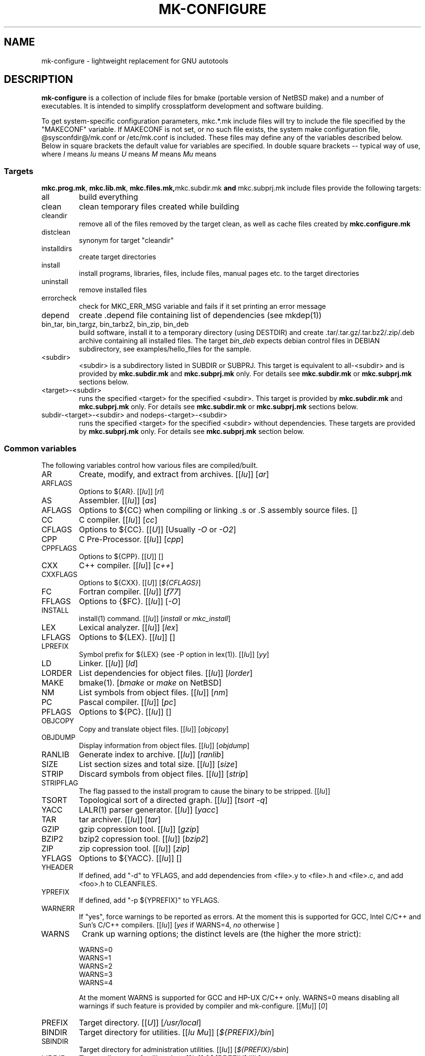 .\"	$NetBSD$
.\"
.\" This file contains parts of NetBSD's bsd.README file
.\"
.\" Copyright (c) 2009-2010 by Aleksey Cheusov (vle@gmx.net)
.\" Absolutely no warranty.
.\"
.\" ------------------------------------------------------------------
.de VS \" Verbatim Start
.sp
.ft CW
.nf
.ne \\$1
..
.de VE \" Verbatim End
.ft R
.fi
.sp
..
.\" ------------------------------------------------------------------
.TH MK-CONFIGURE 7 "Sep 2, 2009" "" ""
.SH NAME
mk-configure \- lightweight replacement for GNU autotools
.SH DESCRIPTION
.B mk-configure
is a collection of include files for bmake (portable version of
NetBSD make) and a number of executables. It is intended to simplify
crossplatform development and software building.
.P
To get system-specific configuration parameters, mkc.*.mk include
files will try to include the file specified by the "MAKECONF"
variable.  If MAKECONF is not set, or no such file exists, the system
make configuration file, @sysconfdir@/mk.conf or /etc/mk.conf is
included.  These files may define any of the variables described
below. Below in square brackets the default value for variables are specified.
In double square brackets -- typical way of use, where
.I I
means \"Initialized by mk-configure\",
.I Iu
means \"Initialized by mk-configure but may be initialized or overriden by user\",
.I U
means \"Usually set by user\",
.I M
means \"May be set or changed in project's Makefile\" and
.I Mu
means \"May be set in project's Makefile but may be initialized or overriden by user\".
.SS "Targets"
.BR mkc.prog.mk ", " mkc.lib.mk ", " mkc.files.mk, mkc.subdir.mk " and " mkc.subprj.mk
include files provide the following targets:
.IP all
build everything
.IP clean
clean temporary files created while building
.IP cleandir
remove all of the files removed by the target clean, as
well as cache files created by
.B mkc.configure.mk
.IP distclean
synonym for target "cleandir"
.IP installdirs
create target directories
.IP install
install programs, libraries, files, include files, manual pages etc.
to the target directories
.IP uninstall
remove installed files
.IP errorcheck
check for MKC_ERR_MSG variable and fails if it set printing
an error message
.IP depend
create .depend file containing list of dependencies (see mkdep(1))
.IP "bin_tar, bin_targz, bin_tarbz2, bin_zip, bin_deb"
build software, install it to a temporary directory (using DESTDIR)
and create .tar/.tar.gz/.tar.bz2/.zip/.deb archive
containing all installed files.
The target
.I bin_deb
expects debian control files in DEBIAN subdirectory, see examples/hello_files
for the sample.
.IP <subdir>
<subdir> is a subdirectory listed in SUBDIR or SUBPRJ.
This target is equivalent to all-<subdir> and is provided by
.BR mkc.subdir.mk " and " mkc.subprj.mk
only. For details see
.BR mkc.subdir.mk " or " mkc.subprj.mk
sections below.
.IP <target>-<subdir>
runs the specified <target> for the specified <subdir>.
This target is provided by
.BR mkc.subdir.mk " and " mkc.subprj.mk
only. For details see
.BR mkc.subdir.mk " or " mkc.subprj.mk
sections below.
.IP "subdir-<target>-<subdir> and nodeps-<target>-<subdir>"
runs the specified <target> for the specified <subdir> without dependencies.
These targets are provided by
.BR mkc.subprj.mk
only. For details see
.BR mkc.subprj.mk
section below.
.SS "Common variables"
The following variables control how various files are compiled/built.
.IP AR
Create, modify, and extract from archives.
.RI [[ Iu ]]
.RI [ ar ]
.IP ARFLAGS
Options to ${AR}.
.RI [[ Iu ]]
.RI [ rl ]
.IP AS
Assembler.
.RI [[ Iu ]]
.RI [ as ]
.IP AFLAGS
Options to ${CC} when compiling or linking .s or .S
assembly source files.  []
.IP CC
C compiler.
.RI [[ Iu ]]
.RI [ cc ]
.IP CFLAGS
Options to ${CC}.
.RI [[ U ]]
.RI "[Usually " -O " or " -O2 ]
.IP CPP
C Pre-Processor.
.RI [[ Iu ]]
.RI [ cpp ]
.IP CPPFLAGS
Options to ${CPP}.
.RI [[ U ]]
.RI [ "" ]
.IP CXX
C++ compiler.
.RI [[ Iu ]]
.RI [ c++ ]
.IP CXXFLAGS
Options to ${CXX}.
.RI [[ U ]]
.RI [ ${CFLAGS} ]
.IP FC
Fortran compiler.
.RI [[ Iu ]]
.RI [ f77 ]
.IP FFLAGS
Options to {$FC}.
.RI [[ Iu ]]
.RI [ -O ]
.IP INSTALL
install(1) command.
.RI [[ Iu ]]
.RI [ install " or " mkc_install ]
.IP LEX
Lexical analyzer.
.RI [[ Iu ]]
.RI [ lex ]
.IP LFLAGS
Options to ${LEX}.
.RI [[ Iu ]]
.RI [ "" ]
.IP LPREFIX
Symbol prefix for ${LEX} (see -P option in lex(1)).
.RI [[ Iu ]]
.RI [ yy ]
.IP LD
Linker.
.RI [[ Iu ]]
.RI [ ld ]
.IP LORDER
List dependencies for object files.
.RI [[ Iu ]]
.RI [ lorder ]
.IP MAKE
bmake(1).
.RI [ bmake " or " make " on NetBSD]"
.IP NM
List symbols from object files.
.RI [[ Iu ]]
.RI [ nm ]
.IP PC
Pascal compiler.
.RI [[ Iu ]]
.RI [ pc ]
.IP PFLAGS
Options to ${PC}.
.RI [[ Iu ]]
.RI [ "" ]
.\" .IP OBJC
.\" Objective C compiler.  [${CC}]
.\" .IP OBJCFLAGS
.\" Options to ${OBJC}.  [${CFLAGS}]
.IP OBJCOPY
Copy and translate object files.
.RI [[ Iu ]]
.RI [ objcopy ]
.IP OBJDUMP
Display information from object files.
.RI [[ Iu ]]
.RI [ objdump ]
.IP RANLIB
Generate index to archive.
.RI [[ Iu ]]
.RI [ ranlib ]
.IP SIZE
List section sizes and total size.
.RI [[ Iu ]]
.RI [ size ]
.IP STRIP
Discard symbols from object files.
.RI [[ Iu ]]
.RI [ strip ]
.IP STRIPFLAG
The flag passed to the install program to cause the binary
to be stripped.
.RI [[ Iu ]]
.IP TSORT
Topological sort of a directed graph.
.RI [[ Iu ]]
.RI [ "tsort -q" ]
.IP YACC
LALR(1) parser generator.
.RI [[ Iu ]]
.RI [ yacc ]
.IP TAR
tar archiver.
.RI [[ Iu ]]
.RI [ tar ]
.IP GZIP
gzip copression tool.
.RI [[ Iu ]]
.RI [ gzip ]
.IP BZIP2
bzip2 copression tool.
.RI [[ Iu ]]
.RI [ bzip2 ]
.IP ZIP
zip copression tool.
.RI [[ Iu ]]
.RI [ zip ]
.IP YFLAGS
Options to ${YACC}.
.RI [[ Iu ]]
.RI [ "" ]
.IP YHEADER
If defined, add "-d" to YFLAGS, and add dependencies
from <file>.y to <file>.h and <file>.c, and add
<foo>.h to CLEANFILES.
.IP YPREFIX
If defined, add "-p ${YPREFIX}" to YFLAGS.
.IP WARNERR
If "yes", force warnings to be reported as errors.
At the moment this is supported for GCC, Intel C/C++ and Sun's C/C++ compilers.
.RI [[ "Iu" ]]
.RI [ yes " if WARNS=4, " no " otherwise ]"
.IP WARNS
Crank up warning options; the distinct levels are (the higher the
more strict):
.VS
    WARNS=0
    WARNS=1
    WARNS=2
    WARNS=3
    WARNS=4
.VE
At the moment WARNS is supported for GCC and HP-UX C/C++ only.
WARNS=0 means disabling all warnings if such feature is provided by compiler
and mk-configure.
.RI [[ Mu ]]
.RI [ 0 ]
.IP PREFIX
Target directory.
.RI [[ "U" ]]
.RI [ /usr/local ]
.IP BINDIR
Target directory for utilities.
.RI [[ "Iu Mu" ]]
.RI [ ${PREFIX}/bin ]
.IP SBINDIR
Target directory for administration utilities.
.RI [[ "Iu" ]]
.RI [ ${PREFIX}/sbin ]
.IP LIBDIR
Target directory for libraries.
.RI [[ "Iu" ]]
.RI [ ${PREFIX}/lib ]
.IP LIBEXECDIR
Target directory for system utilities.
.RI [[ "Iu" ]]
.RI [ ${PREFIX}/libexec ]
.IP DATADIR
Target directory for architecture-independent text files.
.RI [[ "Iu" ]]
.RI [ ${PREFIX}/share ]
.IP SYSCONFDIR
Target directory for configuration files.
.RI [[ "Iu" ]]
.RI [ ${PREFIX}/etc ]
.IP INFODIR
Target directory for .info files.
.RI [[ "Iu" ]]
.RI [ ${PREFIX}/info ]
.IP DESTDIR
Installation prefix.
.RI [[ "U" ]]
.RI [ "" ]
.IP MKC_ERR_MSG
If set, keep an error message.
.RI [[ "I M" ]]
.RI [ "" ]
.IP MKINSTALL
If not "yes", build everything but do not install. This option is useful
for e.g. internal libraries.
.RI [[ "Mu" ]]
.RI [ yes ]
.IP MKINSTALLDIRS
If "yes", install target directories (target
.IR installdirs )
before installing files (target 
.IR install ).
.RI [[ "Iu" ]]
.RI [ yes ]
.IP MKC_REQD
Minimal required version of
.BR mk-configure .
If required version is not found,
the target
.I errorcheck
fails.
.RI [[ "M" ]]
.IP MKC_VERSION
Version of
.IR mk-configure .
This variable is always set to non-empty value when mkc.*.mk include files are used,
so you can use it to initialize mk-c variables in mk.conf. For example:
.VS
/etc/mk.conf:
   ...
   .ifdef MKC_VERSION
   COPTS?=      -O2 -Werror
   SHRTOUT=    yes
   .endif MKC_VERSION
.VE
.RI [[ "I" ]]
.IP CC_TYPE
C compiler type. This variable is set by
.B mk-configure
and can be overriden by user. It can get the following values:
.VS
Value     Description
----------------------
gcc       GNU C/C++ compiler
pcc       Portable C compiler
icc       Intel C/C++ compiler
msc       Microsoft C/C++ compiler
hpc       HP-UX C/C++ compiler
sunpro    SUNWspro C/C++ compiler
ibmc      IBM C/C++ compiler (Visual Age for C/C++?)
bcc       Borland C/C++ compiler
watcom    Watcom C/C++ compiler
como      COMO C/C++ compiler
decc      DEC C
mipspro   MIPSpro C compiler
.VE
.RI [[ "Iu" ]]
.IP CXX_TYPE
C++ compiler type. This variable is set by
.B mk-configure
and can be overriden by user. It can get the same values as CC_TYPE variable.
.RI [[ "Iu" ]]
.IP LD_TYPE
Linker type. This variable is set by
.B mk-configure
and can be overriden by user. It can get the following values:
.VS
Value        Description
----------------------
aixld        AIX linker
darwinld     Darwin linker (MacOS-X)
gnuld        GNU linker
hpld         HP-UX linker
interixld    Interix linker
scold        SCO linker
sunld        SunOS linker
osf1ld       OSF1 linker (Tru64)
.VE
.RI [[ "Iu" ]]
.IP SHRTOUT
If not "no", output messages about compiling, linking and creating libraries
are shortened and formatted.
.RI [[ "Iu" ]]
.RI [ no ]
.IP "CFLAGS.warns.<cctype>.<warn-level>, CXXFLAGS.warns.<cxxtype>.<warn-level>"
These variables are set by mk-configure and enable warning messages
for C or C++ compilers according to their types (CC_TYPE and CXX_TYPE)
and warning level (WARNS).
.RI [[ "Iu" ]]
.SS "mkc.files.mk"
The include file
.B mkc.files.mk
handles the FILES variables and is included
from
.BR mkc.lib.mk " and " mkc.prog.mk .
.B mkc_imp.files.mk
List of supported variables:
.IP FILES
The list of files to install.
.\" .IP CONFIGFILES Similar semantics to FILES, except that the files
.\"  are installed by the `configinstall' target,
.\"  not the `install' target.
.\"  The FILES* variables documented below also apply.
.RI [[ "M" ]]
.IP FILESDIR
The location to install the files.
.RI [[ "Mu" ]]
.RI [ ${PREFIX}/bin ]
.IP FILESDIR_<fn>
The location to install the specific file <fn>.
.RI [[ "Mu" ]]
.IP FILESOWN
File owner. If
.B bmake
is run with root privileges, it defaults to
.I ${BINOWN}
or to
.I "`id -u`"
otherwise.
.RI [[ "Mu" ]]
.IP FILESOWN_<fn>
File owner of the specific file <fn>.
.RI [[ "Mu" ]]
.IP FILESGRP
File group. If
.B bmake
is run with root privileges, it defaults to
.RI [[ "Mu" ]]
.I ${BINGRP}
or to
.I "`id -g`"
otherwise.
.RI [[ "Mu" ]]
.IP FILESGRP_<fn>
File group of the specific file <fn>.
.RI [[ "Mu" ]]
.IP FILESMODE
File mode.
.RI [[ "Mu" ]]
.RI [ ${NONBINMODE} ]
.IP FILESMODE_<fn>
File mode of the specific file <fn>.
.RI [[ "Mu" ]]
.IP FILESNAME
Optional name to install each file as.
.RI [[ "Mu" ]]
.IP FILESNAME_<fn>
Optional name to install <fn> as.
.RI [[ "Mu" ]]
.IP CLEANFILES
Additional files to remove for the
.IR clean ", " cleandir " and " distclean
targets.
.RI [[ "I M" ]]
.IP DISTCLEANFILES
Additional files to remove for the
.IR cleandir " and " distclean
targets.
.RI [[ "I M" ]]
.IP CLEANDIRS
Additional directories to remove (recursively) for the
.IR clean ", " cleandir " and " distclean
targets.
.RI [[ "I M" ]]
.IP DISTCLEANDIRS
Additional directories to remove (recursively) for the
.IR cleandir " and " distclean
targets.
.RI [[ "I M" ]]
.\" .IP FILESBUILD_<fn> A value different from "no" will add the file
 \" to the list of
.\" targets to be built by `realall'.  Users of that variable
.\" should provide a target to build the file.
.\" .IP BUILDSYMLINKS List of two word items:
.\" lnsrc lntgt
.\" For each lnsrc item, create a symlink named lntgt.
.\" The lntgt symlinks are removed by the cleandir target.
.\" .IP UUDECODE_FILES List of files which are stored as <file>.uue in
 \" the source
.\" tree. Each one will be decoded with ${TOOL_UUDECODE}.
.\" The source files have a `.uue' suffix, the generated files do 
.\" not.
.\" .IP UUDECODE_FILES_RENAME_<fn>
.\" Rename the output from the decode to the provided name.
.\" *NOTE: These files are simply decoded, with no install or other
.\" rule applying implicitly except being added to the clean
.\" target.
.SS "mkc.prog.mk"
The include file
.B mkc.prog.mk
handles building program from one or
more source files, along with their manual pages.  It has a limited
number of suffixes.
The include file
.B mkc.prog.mk
includes the file named "../Makefile.inc"
if it exists.
List of supported variables:
.IP PROG
The name of the program to build.  If not supplied, nothing
is built.
.\" .IP PROG_CXX
.\" If defined, the name of the program to build.  Also
.\" causes mkc.prog.mk to link the program with the C++
.\" compiler rather than the C compiler.  PROG_CXX overrides
.\" the value of PROG if PROG is also set.
.RI [[ "M" ]]
.IP PROGNAME
The name that the above program will be installed as, if
different from ${PROG}.
.RI [[ "Mu" ]]
.IP SRCS
List of source files to build the program.  If SRCS is not
 defined, it's assumed to be ${PROG}.c.
.RI [[ "M" ]]
.IP CFLAGS
Additional flags to the compiler when creating C objects.
.RI [[ "Iu" ]]
.IP CPPFLAGS
Additional flags to the C pre-processor.
.RI [[ "Iu" ]]
.IP COPTS
Additional flags to the compiler when creating C objects.
.RI [[ "U" ]]
.IP LDADD
Additional objects.  Usually used for libraries.
For example, to link with the compatibility and utility
libraries, use:
.VS
    LDADD+=  -lutil -lcompat
.VE
.RI [[ "U" ]]
.IP LDFLAGS
Additional linker flags. Often used for specifying library directories.
.VS
    LDFLAGS+=  -L/opt/company/software/lib
.VE
.RI [[ "Mu I" ]]
.IP "BINDIR, BINMODE, BINOWN and BINGRP"
See
.IR "Common variables " and " mkc.files.mk"
sections.
.IP MKSHARE
If "no", act as "MKHTML=no MKINFO=no MKCATPAGES=no MKMAN=no".
I.e, don't build catman pages, man pages, info
documentation,...
.RI [[ "Iu" ]]
.RI [ yes ]
.\" .IP "COPTS.<prog> OBJCCOPTS.<prog> LDADD.<prog> CPPFLAGS.<prog> CXXFLAGS.<prog>"
.\" These provide a way to specify additions to the associated
.\" variables in a way that applies only to a particular
.\" program.  <prog> corresponds to
.\" .\" either
.\" PROG.
.\" .\" or PROG_CXX (if set)
.\" For example, if COPTS.foobar is
.\" set to "-g", "-g" will be added to COPTS only when compiling
.\" the "foobar" application.
.PP
.B mkc.prog.mk
includes
.B mkc.files.mk
.\" and
.\" .B mkc.own.mk
and therefore supports all variables supported by it.
.SS "mkc.lib.mk"
The include file
.B mkc.lib.mk
has support for building a static or dynanic library.  It has a
limited number of suffixes.
The include file
.B mkc.lib.mk
includes the file named "../Makefile.inc"
if it exists.
.B mkc.lib.mk
uses the following variables:
.IP LIB
The name of the library to build.
.RI [[ "M" ]]
.IP LIBDIR
See
.IR "Common variables " and " mkc.files.mk"
sections.
.IP SHLIB_MAJOR
Major shared library number. If unset, shared library is not built.
.RI [[ "M" ]]
.IP SHLIB_MINOR
Minor shared library number.
.RI [[ "M" ]]
.IP SHLIB_TEENY
Minor shared library number.
.RI [[ "M" ]]
.IP LIBOWN
Library owner. If
.B bmake
is run by an unprivileged user, it defaults to
.IR "`id -u`" .
.RI [[ "Iu" ]]
.IP LIBGRP
Library group. If
.B bmake
is run by an unprivileged user, it defaults to
.IR "`id -g`" .
.RI [[ "Iu" ]]
.IP LIBMODE
Library mode.
.RI [[ "Iu" ]]
.RI [ ${NONBINMODE} ]
.IP SHLIBMODE
Shared library mode.
.RI [[ "Iu" ]]
.IP LDADD
Additional objects. See LDADD in
.B mkc.prog.mk
.RI [[ "Mu" ]]
.IP LDFLAGS
Additional linker flags. See LDFLAGS in
.B mkc.prog.mk
.RI [[ "Mu" ]]
.IP MAN
The manual pages to be installed (use a .1 - .9 suffix).
.RI [[ "M" ]]
.IP SRCS
List of source files to build the library.  Suffix types
 .s, .c, and .f are supported.  Note, .s files are preferred
 to .c files of the same name.
.RI [[ "M" ]]
.\" (This is not the default for
.\"  versions of make.)
.\" LIBDPLIBS	A list of the tuples:
.\" 			libname  path-to-srcdir-of-libname
.\" 		For each tuple;
.\" 		     *	LIBDO.libname contains the .OBJDIR of the library
.\" 			`libname', and if it is not set it is determined
.\" 			from the srcdir and added to MAKEOVERRIDES (the
.\" 			latter is to allow for build time optimization).
.\" 		     *	LDADD gets  -L${LIBDO.libname} -llibname    added.
.\" 		     *	DPADD gets  ${LIBDO.libname}/liblibname.so  or
.\" 				    ${LIBDO.libname}/liblibname.a   added.
.\" 		This variable may be used for individual libraries, as
.\" 		well as in parent directories to cache common libraries 
.\" 		as a build-time optimization.
.\" 
.\" The include file <bsd.lib.mk> includes the file named "../Makefile.inc"
.\" if it exists, as well as the include file <bsd.man.mk>.
.\" 
.\" It has rules for building profiled objects; profiled libraries are
.\" built by default.
.IP LDCOMPILER
If "yes", ${CC} is used for linking instead of ${LD}.
For C++ sources ${CXX} is used for linking.
.RI [[ "Iu" ]]
.RI [ no ]
.IP MKSHLIB
If not "no", build and install shared library provided that SHLIB_MAJOR is defined.
.RI [[ "IMu" ]]
.RI [ yes ]
(for MACHINE_ARCHs that support it)
.IP MKSTATICLIB
If not "no", build and install static library.
.RI [[ "IMu" ]]
.RI [ yes ]
.IP MKPICLIB
If not "no", build and install *_pic.a library.
.RI [[ "IMu" ]]
.RI [ no ]
.IP MKPROFILELIB
If "no", don't build or install the profiling (*_p.a) libraries.
.RI [[ "Iu" ]]
.RI [ no ]
.IP MKDLL
If "yes", build and install the dynamically loaded library (<lib>.so)
instead of shared library. If "only", do not make static library.
.RI [[ "M" ]]
.RI [ no ]
.IP EXPORT_SYMBOLS
Only symbols listed in a specified file (one symbol per line) are
exported. This variable has no effect on some platforms.  By default
all symbols are exported.
.RI [[ "M" ]]
[]
.\" .IP "COPTS.lib<lib> OBJCCOPTS.lib<lib> LDADD.lib<lib> CPPFLAGS.lib<lib> CXXFLAGS.lib<lib>"
.\" These provide a way to specify additions to the associated
.\" variables in a way that applies only to a particular
.\" library.  <lib> corresponds to a LIB variable.
.\" For example, if COPTS.libfoobar is
.\" set to "-g", "-g" will be added to COPTS only when compiling
.\" the "libfoobar" library.
.PP
Libraries are ranlib'd when made.
.B mkc.lib.mk
includes
.B mkc.files.mk
and therefore supports all variables supported by it.
.SS "mkc.subprj.mk"
The include file
.B mkc.subprj.mk
handles subprojects (subdirectories)
organized as a dependency graph.
It includes the file named "../Makefile.inc"
if it exists,
and provides all targets provided by
.BR mkc.prog.mk .
Variable SUBPRJ contains a list of pairs
.I depdir:dir
which mean that subproject
.I dir
depends on
.IR depdir.
.B mkcmake all
command will build all subprojects listed in SUBPRJ in a correct
order (starting with subprojects having no dependencies and so on).
There is also a target which allows the command
.I "bmake <subdir>"
where
<subdir>
is any directory listed in
the variable SUBPRJ.
The following targets are also provided:
<target>-<subdir>
where
<target>
is either of the following:
all, clean, cleandir, depend, installdirs, installuninstall.
Also provided are: targets
nodeps-<target>-<subdir> and subdir-<target>-<subdir>.
Difference between
<target>-<subdir>
and
nodeps-<target>-<subdir>
is that 
.B "mkcmake <target>-<subdir>"
runs the specified
<target>
for
<subdir>
and all its dependencies while 
.B "mkcmake nodeps-<target>-<subdir>"
-- only for
<subdir>. A target subdir-<target>-<subdir> is a synonym for nodeps-<target>-<subdir>
See
.I examples/hello_dictd
subdirectory for the sample of use.
.IP SUBPRJ
Subprojects and dependencies
.RI [[ "M" ]]
.IP SUBPRJ_DFLT
List of projects built and installed by default.
The default is all projects listed in SUBPRJ.
.RI [[ "IMu" ]]
.IP EXPORT_VARNAMES
List of variables to export before running make for subdirectories.
By default MKC_CACHEDIR variable is exported. As a result cache files
for subprojects are created in a top-level directory.
.RI [[ "Mu" ]]
.RI [ MKC_CACHEDIR ] 
.IP NOEXPORT_VARNAMES
List of variables excluded from EXPORT_VARNAMES.
.RI [[ "Mu" ]]
.RI [ "" ]
.SS "mkc.subdir.mk"
The include file
.B mkc.subdir.mk
contains the default targets for building
subdirectories.
It includes the file named "../Makefile.inc"
if it exists,
and provides the same targets as
.BR mkc.prog.mk .
For all of
the directories listed in the variable SUBDIR, the specified directory 
will be visited and the target made.  There is also a default target which
allows the command
.I "bmake <subdir>"
where
.I "<subdir>"
 is any directory listed in
the variable SUBDIR.
As a special case, the use of a token .WAIT
as an entry in SUBDIR acts
as a synchronization barrier when multiple make jobs are run; subdirs
before the .WAIT
must complete before any subdirs after .WAIT are
started.  See
.B bmake(1)
for some caveats on use of .WAIT and other
special sources.
.IP SUBDIR
List of subdirectories
.RI [[ "M" ]]
.IP "EXPORT_VARNAMES and NOEXPORT_VARNAMES"
The same as in mkc.subprj.mk include file.
.SS "mkc.configure.mk"
.B mkc.configure.mk
is an auxiliary include file for checking platform's features
like headers, function or variable declarations, function implementation
in a particular libraries, data types sizes etc.
This include file is included by
.BR mkc.prog.mk " and " mkc.lib.mk
automatically
but in many cases it makes sense to include it explicitly.
.B mkc.configure.mk
supports the following variables.
.IP MKC_CHECK_HEADERS
List of headers to be checked.
As a result of the check bmake's variable
.B HAVE_HEADER.<header>
is set to
either 0 or 1.
.br
<header>: tr|./|__|g
.br
Also -DHAVE_HEADER_<HEADER>=(0 or 1)
is added to CFLAGS unless MKC_NOAUTO is set to 1.
.br
<HEADER>: tr|a-z./|A-Z__|g
.VS
 Ex:  MKC_CHECK_HEADERS += sys/time.h fcntl.h execinfo.h
 Res: HAVE_HEADER.sys_time_h = 1
      HAVE_HEADER.fcntl_h    = 1
      HAVE_HEADER.execinfo_h = 1
      CFLAGS += -DHAVE_HEADER_SYS_TIME_H=1 -DHAVE_HEADER_FCNTL=1
.VE
.IP MKC_REQUIRE_HEADERS
The same as MKC_CHECK_HEADERS, but absense of header is
treated as a fatal error (See
.B errorcheck
target.
.IP MKC_CHECK_FUNCLIBS
List of <function>:<library> pairs to be checked,
<library> part is optional. If <library> is present,
presense of <function> in libc is also checked automatically.

As a result of the check bmake's variable
HAVE_FUNCLIB.<function>.<library> (or HAVE_FUNCLIB.<function>)
is set to either 0 or 1.

By default, if <function> is found in <library> but not in libc,
"-l<library>" is automatically added to LDADD unless
<function>:<library> is listed in MKC_NOAUTO_FUNCLIBS or
MKC_NOAUTO_FUNCLIBS is equal to 1 or
MKC_NOAUTO is set to 1
.VS
 Ex:  MKC_CHECK_FUNCLIBS  += strlcat fgetln getline getopt_long
      MKC_CHECK_FUNCLIBS  += crypt:crypt dlopen:dl nanosleep:rt
      MKC_CHECK_FUNCLIBS  += ftime:compat gettimeofday
      MKC_NOAUTO_FUNCLIBS += ftime:compat
 Res: HAVE_FUNCLIB.strlcat      = 1
      HAVE_FUNCLIB.fgetln       = 1
      HAVE_FUNCLIB.getline      = 0
      HAVE_FUNCLIB.getopt_long  = 1
      HAVE_FUNCLIB.crypt        = 0
      HAVE_FUNCLIB.crypt.crypt  = 1
      HAVE_FUNCLIB.dlopen       = 1
      HAVE_FUNCLIB.dlopen.dl    = 0
      HAVE_FUNCLIB.nanosleep    = 1
      HAVE_FUNCLIB.nanosleep.rt = 1
      HAVE_FUNCLIB.ftime        = 0
      HAVE_FUNCLIB.ftime.compat = 1
      HAVE_FUNCLIB.gettimeofday = 1
      LDADD += -lcrypt
.VE
.IP MKC_REQUIRE_FUNCLIBS
The same as MKC_CHECK_FUNCLIBS, but absense of funclib is
treated as a fatal error (See
.B errorcheck
target.
.IP MKC_SOURCE_FUNCLIBS
The same as MKC_CHECK_FUNCLIBS, but if <function> is absent
both in the specified <library> and in libc, function.c is
added to SRCS unless MKC_NOAUTO=1.
.VS
 Ex:  MKC_SOURCE_FUNCLIBS+= getline
 Res: SRCS+= getline.c
      HAVE_FUNCLIB.getline= 0
.VE
.IP MKC_CHECK_DEFINES
List of define:header to check. <header> part is optional.

As a result of the check bmake's variable
HAVE_DEFINE.<define>.<header> (or HAVE_DEFINE.<define>)
is set to either 0 or 1.
.br
<header>: tr|./|__|g
.br
Also -DHAVE_DEFINE_<DEFINE>_<HEADER>=1
or   -DHAVE_DEFINE_<DEFINE>=1
is added to CFLAGS if the specified define was detected
unless MKC_NOAUTO is set to 1.
.br
<HEADER>: tr|a-z./|A-Z__|g
.br
<DEFINE>: tr|a-z|A-Z|g
.VS
 Ex:  MKC_CHECK_DEFINES += RTLD_LAZY:dlfcn.h __GNUC__ _MSC_VER_
 Res: HAVE_DEFINE.RTLD_LAZY.dlfcn_h = 1
      HAVE_DEFINE.__GNUC__          = 1
      HAVE_DEFINE._MSC_VER_         = 0
      CFLAGS += -DHAVE_DEFINE_RTLD_LAZY_DLFCN_H=1 \\
                -DHAVE_DEFINE___GNUC__=1
.VE
.IP MKC_REQUIRE_DEFINES
The same as MKC_CHECK_DEFINES, but absense of the define is
treated as a fatal error (See
.B errorcheck
target.
.IP MKC_CHECK_TYPES
List of type:header to check. <header> part is optional.

As a result of the check bmake's variable
HAVE_TYPE.<type>.<header> (or HAVE_TYPE.<type>)
is set to either 0 or 1.
.br
<header>: tr|./|__|g

Also -DHAVE_TYPE_<TYPE>_<HEADER>=1 (or   -DHAVE_TYPE_<TYPE>=1)
is added to CFLAGS if the specified type was detected
unless MKC_NOAUTO is set to 1.
.br
<HEADER>: tr|a-z./|A-Z__|g
.br
<TYPE>:   tr|a-z|A-Z|g
.VS
 Ex:  MKC_CHECK_TYPES += size_t:string.h
 Res: HAVE_TYPE.size_t.string_h = 1
      CFLAGS += -DHAVE_TYPE_SIZE_T_STRING_H=1
.VE
.IP MKC_REQUIRE_TYPES
The same as MKC_CHECK_TYPES, but absense of the type declaration is
treated as a fatal error (See
.B errorcheck
target.
.IP MKC_CHECK_VARS
List of variable:header to check. <header> part is optional.
       
As a result of the check bmake's variable
HAVE_DEFINE.<variable>.<header> (or HAVE_DEFINE.<variable>)
is set to either 0 or 1
.br
<header>: tr|./|__|g
.br
Also -DHAVE_DEFINE_<VARIABLE>_<HEADER>=1
(or -DHAVE_DEFINE_<VARIABLE>=1)
is added to CFLAGS if the specified variable was detected
unless MKC_NOAUTO is set to 1.
.br
<HEADER>: tr|a-z./|A-Z__|g
.VS
 Ex:  MKC_CHECK_VARS += sys_errlist:errno.h
 Res: HAVE_VAR.sys_errlist.errno_h = 1
      CFLAGS += -DHAVE_VAR_SYS_ERRLIST_ERRNO_H
.VE
.IP MKC_REQUIRE_VARS
The same as MKC_CHECK_VARS, but absense of the variable declaration is
treated as a fatal error (See
.B errorcheck
target.
.IP MKC_CHECK_MEMBERS
List of <type>.<member>:<header> to check.
<header> part is optional.

As a result of the check bmake's variable
HAVE_MEMBER.<type>_<member>.<header>
(or HAVE_MEMBER.<type>_<member>)
is set to either 0 or 1 depending on the result.
.br
<header>: tr|./|__|g
.br
Also -DHAVE_MEMBER_<TYPE>_<MEMBER>_<HEADER>=1
(or   -DHAVE_MEMBER_<TYPE>_<MEMBER>=1)
is added to CFLAGS if the specified member was found in
appropriate type
unless MKC_NOAUTO is set to 1.
.br
<HEADER>: tr|a-z./|A-Z__|g
.br
<TYPE>:   tr|a-z./|A-Z__|g
.br
<MEMBER>: tr|a-z./|A-Z__|g
.VS
   Ex:  MKC_CHECK_VARS += struct-ifreq.ifr_ifrn.ifrn_name:net/if.h
        MKC_CHECK_VARS += struct-tm.tm_isdst:time.h
   Res: HAVE_MEMBER.struct_ifreq_ifr_ifrn_ifrn_name.net_if_h=1
        HAVE_MEMBER.struct_tm_tm_isdst.time_h=1
        CFLAGS += -DHAVE_MEMBER_STRUCT_IFREQ_IFR_IFRN_IFRN_NAME_NET_IF_H=1
        CFLAGS += -DHAVE_MEMBER_STRUCT_TM_TM_ISDST_TIME_H=1
.VE
.IP MKC_REQUIRE_MEMBERS
The same as MKC_CHECK_MEMBERS, but absense of the member is
treated as a fatal error (See
.B errorcheck
target.
.IP MKC_CHECK_FUNCS<N>
List of <func>:<header> to be check. <header> part is optional.

As a result of the check bmake's variable
HAVE_FUNC<N>.<func>.<header> (or HAVE_FUNC<N>.<func>)
is set to either 0 or 1.
.br
<header>: tr|./|__|g
.br
Also -DHAVE_FUNC<N>_<FUNC>_<HEADER>=(0 or 1)
(or   -DHAVE_FUNC<N>_<FUNC>=(0 or 1))
is added to CFLAGS if the specified function was detected
unless MKC_NOAUTO is set to 1.
.br
<HEADER>: tr|a-z./|A-Z__|g
.VS
 Ex:  MKC_CHECK_FUNCS2 += fgetln:stdio.h
      MKC_CHECK_FUNCS6 += pselect:sys/select.h
 Res: HAVE_FUNC2.fgetln.stdio_h = 1
      HAVE_FUNC6.pselect.sys.select_h = 1
      CFLAGS += -DHAVE_FUNC2_FGETLN_STDIO_H=1 \\
             += -DHAVE_FUNC6_PSELECT_SYS_SELECT_H=1
.VE
.IP MKC_REQUIRE_FUNCS<N>
The same as MKC_CHECK_FUNCS<N>, but absense of the function declaration is
treated as a fatal error (See
.B errorcheck
target.
.IP MKC_CHECK_CUSTOM
A list of custom checks (list of names).
MKC_CUSTOM_FN.<custom_check_name> is a
"C", "C++" or "Fortran" source filename or an executable program
for your custom check,
e.g., filename.c, filename.cc, subdir/filename.cxx, filename.C,
filename.cpp, mychecks/filename.f or subdir/executable_script.

.B mk-configure
tries to compile or run the specified file and sets
CUSTOM.<custom_check_name> variable to 1, 0 or other value.
If MKC_CUSTOM_FN.<custom_check_name> is unset, it
defaults to custom_check_name.c

Also -DCUSTOM_<CUSTOM_CHECK_NAME>=1
is added to CFLAGS if the specified check succeeded
unless MKC_NOAUTO is set to 1.
.br
<CUSTOM_CHECK_NAME>: tr|a-z|A-Z|g
.VS
 Ex.  MKC_CHECK_CUSTOM+=               nested_funcs
      MKC_CUSTOM_FN.nested_funcs=      nested_funcs.c
      MKC_CUSTOM_FN.script_check=      checks/script_check
 Res. CUSTOM.nested_funcs=        1
      CUSTOM.script_check=        0
      CFLAGS+= -DCUSTOM_NESTED_FUNCS=1
.VE
Note that script for the check should be an executable file.
.IP MKC_REQUIRE_CUSTOM
The same as MKC_CHECK_CUSTOM, but failure is
treated as a fatal error (See
.B errorcheck
target. 0 and empty value of CUSTOM.xxx means failure.
.IP MKC_CUSTOM_DIR
Directory with custom checks source files.
See MKC_CHECK_CUSTOM. It defaults to ${.CURDIR}.
.IP MKC_CHECK_BUILTINS
.B mk-configure
provides a number of built-in custom checks, that is, source files
to compile or scripts to run in order to check for something.
Checks listed in MKC_CHECK_BUILTINS will be run.
.RS
Avalable values:
.TP
.BR prog_flex ", " prog_bison ", " prog_gawk ", " prog_gm4
Find flex, bison, GNU awk or GNU m4 by analysing program's help and/or
version messages. If found, BUILTIN.prog_<progname> is set to a path,
otherwise it is set to an empty string. Note that
.I gawk
may be found as
.IR awk ,
.I bison
as
.IR yacc ,
.I gm4
as
.IR m4
and
.I flex
as
.IR lex .
.TP
.B endianess
BUILTIN.endianess variable is set to either
.IR little ", " big " or " unknown
depending on a hardware.
.RE
.IP MKC_CHECK_PROGS
List of <progname>s to check.
As a result of the check bmake's variable
HAVE_PROG.<progname> is set to either 1 (true) or 0 (false).
Also PROG.<progname> is set to a full path of a program
or to an empty string.
.VS
 Ex:  MKC_CHECK_PROGS += lua ruby gawk runawk
 Res: HAVE_PROG.lua             = 1
      PROG.lua                  = /usr/pkg/bin/lua
      HAVE_PROG.ruby            = 0
      HAVE_PROG.gawk            = 1
      PROG.gawk                 = /usr/bin/gawk
      HAVE_PROG.runawk          = 1
      PROG.runawk               = /usr/pkg/bin/runawk
.VE
If MKC_PROG.id.<progname> is set to, e.g, <prog_id>,
then HAVE_PROG.<prog_id> and PROG.<prog_id> are set.
MKC_PROG.id.<progname> also changes cache file names.
.IP MKC_REQUIRE_PROGS
The same as MKC_CHECK_PROGS, but absense of program is
treated as a fatal error (See
.B errorcheck
target).
.IP MKC_CHECK_SIZEOF
List of <type>:<header> to check. <header> part is optional.

As a result of the check bmake's variable
SIZEOF.<type>.<header> (or SIZEOF.<type>)
is set to the data type size or string "failed".
.br
<type>: tr|*-|P_|g
.br
<header>: tr|/.|__|g
.br
Also -DSIZEOF_<TYPE>_<HEADER>=<failed|1|2|...>
(or -DSIZEOF_<TYPE>=<failed|1|2|...>)
is added to CFLAGS
if sizeof() check was successful
unless MKC_NOAUTO is set to 1
.br
<TYPE>: tr|a-z*-|A-ZP_|g
.br
<HEADER>: tr|a-z/.|A-Z__|g
.br
.VS
 Ex:  MKC_CHECK_SIZEOF += void*
      MKC_CHECK_SIZEOF += long-long off_t:sys/types.h
 Res: SIZEOF.voidP             = 4
      SIZEOF.long_long         = 4
      SIZEOF.off_t.sys_types_h = 8
      CFLAGS += -DSIZEOF_VOIDP=4 \\
                -DSIZEOF_LONG_LONG=4 \\
                -DSIZEOF_OFF_T_SYS_TYPES_H=8
.VE
.IP MKC_NOAUTO_FUNCLIBS
See MKC_CHECK_FUNCLIBS
.IP MKC_NOAUTO
See MKC_CHECK_{HEADERS,FUNCLIBS,FUNCS,VARS,DEFINES,SIZEOF}.
.IP MKC_COMMON_HEADERS
List of header files always #include'd to the test .c file
in MKC_CHECK_{DEFINES,VARS,FUNCS<N>,SIZEOF} checks.
The default value is an empty list.
.VS
  Ex: MKC_COMMON_HEADERS += unistd.h stdlib stdio.h string.h
      MKC_CHECK_SIZEOF   += offs_t size_t ssize_t
.VE
.IP MKC_COMMON_DEFINES
List of defines always passed to compiler
in MKC_CHECK_{DEFINES,VARS,FUNCS<N>,SIZEOF} checks.
.VS
   Ex: MKC_COMMON_DEFINES += -D_GNU_SOURCE -D_FILE_OFFSET_BITS=64 # Linux
       MKC_COMMON_DEFINES += -D_ALL_SOURCE # Interix
.VE
.IP MKC_COMMON_DEFINES.<OPSYS>
The same as MKC_COMMON_DEFINES but only for OPSYS (uname -s).
.VS
   Ex: MKC_COMMON_DEFINES.Linux   += -D_GNU_SOURCE -D_FILE_OFFSET_BITS=64
       MKC_COMMON_DEFINES.Interix += -D_ALL_SOURCE
.VE
.IP MKC_CACHEDIR
Directory where intermediate and cache files are created.
It defaults to ${.OBJDIR}.
.\" Setting this variable to something common for huge amount of
.\" projects can save lots of time/energy wasted on unnecessary
.\" rechecking. Idea: to use hash from options passed to compiler
.\" for calculating the cache directory
.\" ( remove -Wxxx etc. + sort + uniq + crc32/md5/...).
.IP MKC_SHOW_CACHED
Setting it to 0 will hide
.VS
   Checking ... (cached) ...
.VE
messages, that is, messages about fetching results from cache files.
.IP MKC_DELETE_TMPFILES
If set to 1, temporary files are removed.
.IP MKC_NOCACHE
All results are cached unless MKC_NOCACHE variable is set
non-empty value
.SS "mkc_imp.scripts.mk"
.B mkc_imp.scripts.mk
is internal include file which is included from
.BR mkc.prog.mk ", " mkc.lib.mk " and " mkc.files.mk .
Do not use it directly!
It provides installing and uninstalling the scripts.
The following variables are provided:
.IP SCRIPTS
A list of interpreter scripts (written in shell, awk, lua etc).
These are installed like programs.
.RI [[ "M" ]]
.IP SCRIPTSNAME
The name that the above program will be installed as, if
different from ${SCRIPTS}.
.RI [[ "Mu" ]]
.IP SCRIPTSNAME_<script>
Optional name to install <script> as. If <script> has a form
<subdir>/<filename>, SCRIPTSNAME_<subdir>_<filename> is used.
.RI [[ "Mu" ]]
.IP SCRIPTSDIR
Target directory for scripts.
.RI [[ "Iu" ]]
.RI [ ${BINDIR} ]
.IP SCRIPTSDIR_<script>
Optional directory to install <script> to. If <script> has a form
<subdir>/<filename>, SCRIPTSDIR_<subdir>_<filename> is used.
.RI [[ "Mu" ]]
.IP SCRIPTSOWN
Script files owner.
.RI [[ "Iu" ]]
.RI [ ${BINOWN} ]
.IP SCRIPTSGRP
Script file group.
.RI [[ "Iu" ]]
.RI [ ${BINGRP} ]
.IP SCRIPTSMODE
Script file mode.
.RI [[ "Iu" ]]
.RI [ ${BINMODE} ]
.SS "mkc_imp.lua.mk"
.B mkc_imp.lua.mk
is internal include file which is included from
.BR mkc.prog.mk " and " mkc.lib.mk .
Do not use it directly.
It provides support for Lua programming language, i.e. building and installing
Lua- and/or C-based modules.
The following variables are provided:
.IP LUA_LMODULES
List of .lua modules. They are installed to
.I ${LUA_LMODDIR}
directory.
.RI [[ "M" ]]
.IP LUA_CMODULE
Compiled Lua module written in, e.g., C or C++. It is installed to
.I ${LUA_CMODDIR}
directory.
.RI [[ "M" ]]
.IP LUA_LMODDIR
Directory for Lua modules written in Lua. It is assigned
with a help of
.I "pkg-config --variable=INSTALL_LMOD lua"
command and can be overriden by user.
.RI [[ "Iu" ]]
.IP LUA_CMODDIR
Directory for compiled Lua modules written in, e.g., C or C++.
It is assigned with a help of
.I "pkg-config --variable=INSTALL_CMOD lua"
command and can be overriden by user.
.RI [[ "Iu" ]]
.SS "mkc_imp.intexts.mk"
.B mkc_imp.intexts.mk
is internal include file which is included from
.BR mkc.prog.mk ", " mkc.lib.mk " and " mkc.files.mk .
Do not use it directly.
It provides conversion of <fn>.in files to <fn> by
expanding the following @@ patterns:
.\" .TS
.\" tab(:), center, box;
.\" c | c
.\" l | l.
.\" Pattern:Result
.\" _
.\" @prefix@:${PREFIX}
.\" @bindir@:${BINDIR}
.\" @mandir@:${MANDIR}
.\" @sbindir@:${SBINDIR}
.\" @libdir@:${LIBDIR}
.\" @libexecdir@:${LIBEXECDIR}
.\" @datadir@:${DATADIR}
.\" @sysconfdir@:${SYSCONFDIR}
.\" @incsdir@:${INCSDIR}
.\" .TE
.ne 11
.VS
 Pattern       Result
----------------------
@prefix@       ${PREFIX}
@bindir@       ${BINDIR}
@mandir@       ${MANDIR}
@sbindir@      ${SBINDIR}
@libdir@       ${LIBDIR}
@libexecdir@   ${LIBEXECDIR}
@datadir@      ${DATADIR}
@sysconfdir@   ${SYSCONFDIR}
@incsdir@      ${INCSDIR}
.VE
The following variables are provided:
.IP INFILES
List of files to generate.
.RI [[ "M" ]]
.IP INSCRIPTS
List of scripts to generate.
.RI [[ "M" ]]
.IP INTEXTS_REPLS
List of Pattern/Replacement pairs separated by space, e.g.
.VS
    INTEXTS_REPLS+=   version ${VERSION}
    INTEXTS_REPLS+=   author_email ${AUTHOR_EMAIL}
.VE
.RI [[ "M" ]]
.IP INTEXTS_SED
List of additional
.B sed(1)
expressions for expanding, e.g.
.VS
    INTEXTS_SED+=   -e 's,@version@,${VERSION},g'
.VE
.RI [[ "M" ]]
.SS "mkc_imp.info.mk"
.B mkc_imp.info.mk
is internal include file which is included from
.BR mkc.prog.mk ", " mkc.lib.mk " and " mkc.files.mk .
Do not use it directly!
This module provides creation of .info files from .txi, .texi and .texinfo sources
and provides the following variables:
.IP MKINFO
If "no", don't build or install Info documentation from
Texinfo source files.
.RI [[ "Iu" ]]
.RI [ yes ]
.IP TEXINFO
List of Texinfo source files.  Info documentation will
consist of single files with the extension replaced by .info.
.RI [[ "M" ]]
.IP INFOFLAGS
Flags to pass to makeinfo. []
.RI [[ "Iu" ]]
.SS "mkc_imp.man.mk"
.B mkc_imp.man.mk
is internal include file which is included from
.BR mkc.prog.mk ", " mkc.lib.mk " and " mkc.files.mk .
Do not use it directly!
This module provides installation of manual pages and creation of catpages
and HTML pages and provides the following variables:
.IP MANDIR
Target directory for man pages.
.RI [[ "Iu" ]]
.RI [ ${PREFIX}/man ]
.IP USETBL
If not "no", preprocess man pages using
.B tbl(1)
while generating cat pages.
.RI [[ "IM" ]]
.RI [ no ]
.IP MANZ
If not "no", compress manual pages at installation time.
.RI [[ "Iu" ]]
.RI [ no ]
.IP MAN
Manual pages (should end in .1 - .9).  If no MAN variable is
defined, "MAN=${PROG}.1" is assumed if it exists.
.RI [[ "M" ]]
.IP MKMAN
If "no", don't build or install the man pages,
and also acts as "MKCATPAGES=no MKHTML=no".
.RI [[ "Iu" ]]
.RI [ yes ]
.IP MKCATPAGES
If "no", don't build or install the catman pages.
.RI [[ "Iu" ]]
.RI [ no ]
.IP MKHTML
If "no", don't build or install the HTML man pages.
.RI [[ "Iu" ]]
.RI [ no ]
.IP HTMLDIR
Target directory for html pages generated from man pages.
.RI [[ "Iu" ]]
.RI [ ${MANDIR} ]
.IP MLINKS
List of manual page links (using a .1 - .9 suffix).  The
linked-to file must come first, the linked file second,
and there may be multiple pairs.  The files are hard-linked.
.RI [[ "M" ]]
.SS "mkc_imp.links.mk"
.B mkc_imp.links.mk
is internal include file which is included from
.BR mkc.prog.mk ", " mkc.lib.mk " and " mkc.files.mk .
Do not use it directly! This module provides creation of hard and symbolic
links and provides the following variables: 
.IP LINKS
The list of binary links; should be full pathnames, the
linked-to file coming first, followed by the linked
file.  The files are hard-linked.  For example, to link
${BINDIR}/gzip and ${BINDIR}/gunzip, use:
.VS
    LINKS=   ${DESTDIR}/bin/gzip ${DESTDIR}${BINDIR}/gunzip
.VE
.IP SYMLINKS
The list of symbolic links; should be full pathnames.
Syntax is identical to LINKS. Note that DESTDIR is not
automatically included in the link.
.SS "mkc_imp.inc.mk"
.B mkc_imp.inc.mk
is internal include file which is included from
.BR mkc.prog.mk ", " mkc.lib.mk " and " mkc.files.mk .
Do not use it directly!
This module provides installation of header files and provides
the following variables:
.IP INCSDIR
Target directory for includes.
.RI [ ${PREFIX}/include ]
.IP INCS
The list of include files.
.IP INCSNAME
Target name of the include file, if only one; same as
FILESNAME, but for include files.
.IP INCSNAME_<file>
The name file <file> should be installed as, if not <file>,
same as FILESNAME_<file>, but for include files.
.IP INCSSRCDIR
Source directory for include files. This variable have an influence on
CPPFLAGS (-I${INCSSRCDIR} is added) and on an installation of include files
(paths in ${INCS} are relative to ${INCSSRCDIR}).
.RI [ . ]
.SS "mkc.minitest.mk"
.B mkc.minitest.mk
is an auxiliary include file that implement simple framework for unit
tests.  Idea: application provides the target test_output and
expect.out file that contains ideal output. "bmake test" runs "bmake
test_output" and compare generated output with expect.out.
Look at the sources.
.SS "mkc_imp.pkg-config.mk"
.B mkc_imp.pkg-config.mk
is internal include file which is included from
.BR mkc.prog.mk " and " mkc.lib.mk .
Do not use it directly!
This module supports dependencies controlled by
.B pkg-config
program. As a result CPPFLAGS and LDADD variables are modified according
to "pkg-config --cflags ..." and "pkg-config --libs ...".
The following variables are provided:
.IP PKG_CONFIG_DEPS
List of dependency libraries. Spaces around <=, >=, =, < and > are not allowed.
.IP PKG_CONFIG.exists.<lib>
If "1", <lib> exists, "0" otherwise.
Inside <lib> <=, >=, =, < and > and replaced with
_le_, _ge_, _eq_, _lt_ and _gt_ respectively.
.IP PKG_CONFIG_VARS.<lib>
List of variables to check for library <lib>.
.IP PKG_CONFIG.var.<lib>.<var>
Variable value (pkg-config --variable=<var> <lib>).
.SS "mkc_imp.pod.mk"
.B mkc_imp.pod.mk
is internal include file which is included from
.BR mkc.prog.mk " and " mkc.lib.mk .
Do not use it directly!
It provides support for POD (Plain Old Documentation) markup language,
i.e. convertion of POD documents to MAN pages
(suffix rules: .pod.1, ... , .pod.9) and HTMLs
(.pod.html).
The following variables are provided:
.IP POD2MAN
Path to POD to MAN conversion utility
.RI [ pod2man ].
.IP POD2MAN_FLAGS
Flags passed to ${POD2MAN}
.RI [ "-r '' -n '${.TARGET:T:R}' -c ''" ].
.IP POD2HTML
Path to POD to HTML conversion utility
.RI [ pod2html ].
.IP POD2HTML_FLAGS
Flags passed to ${POD2HTML}
.RI [ "" ].
.SH "CROSS BUILD"
.B mk-configure
is ready for cross-build. For it you may need to set up
cross-tools by setting the following variables:
CC, CPPFLAGS, LDFLAGS, CXX, LD, AR, STRIP
and maybe others.
Also note that all variables set by 
.I configure.mk
module can be overriden by you. Sample of use:
.VS
$ cat cross-setup.mk
CC=/path/to/cross/bin/cc
CXX=/path/to/cross/bin/cc
LD=/path/to/cross/bin/ld
$ mkcmake -f cross-setup.mk -f Makefile
$
.VE
.SH "ENVIRONMENT VARIABLES"
.IP MAKECONF
Path to mk.conf file .include-d by mkc.*.mk files
.SH "FILES"
.IP @sysconfdir@/mk.conf
 .include-d by mkc.*.mk if exists
.IP /etc/mk.conf
 .include-d by mkc.*.mk if exists
.SH "SEE ALSO"
.BR mkc_check_header (1),
.BR mkc_check_prog (1),
.BR mkc_check_decl (1),
.BR mkc_check_funclib (1),
.BR mkc_check_sizeof (1),
.BR mkc_check_custom (1),
.BR bmake (1),
.BR mkdep (1),
.SH AUTHOR
Aleksey Cheusov <vle@gmx.net>
